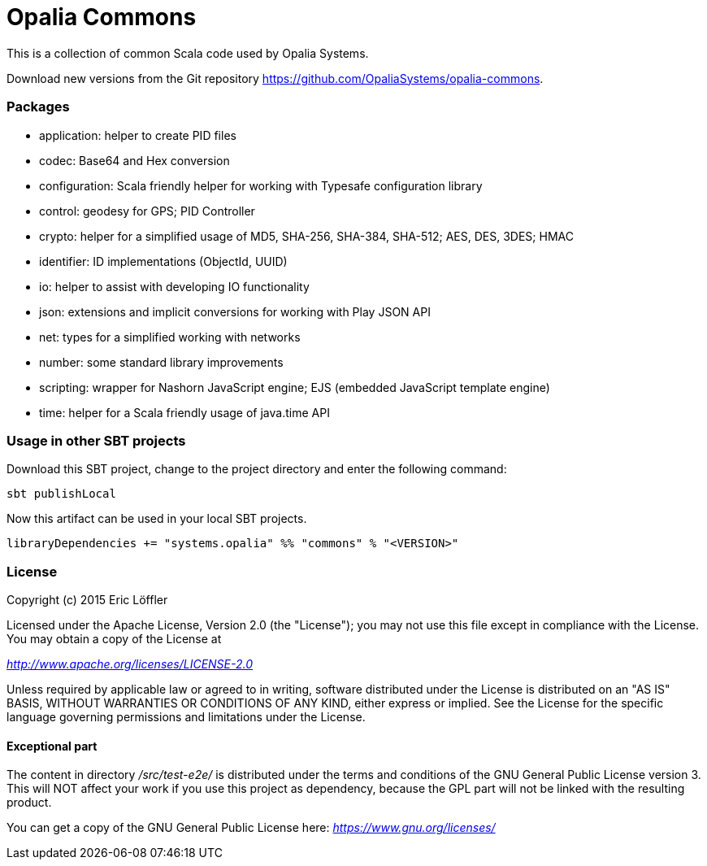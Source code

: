 = Opalia Commons

This is a collection of common Scala code used by Opalia Systems.

Download new versions from the Git repository https://github.com/OpaliaSystems/opalia-commons.

=== Packages

* application: helper to create PID files
* codec: Base64 and Hex conversion
* configuration: Scala friendly helper for working with Typesafe configuration library
* control: geodesy for GPS; PID Controller
* crypto: helper for a simplified usage of MD5, SHA-256, SHA-384, SHA-512; AES, DES, 3DES; HMAC
* identifier: ID implementations (ObjectId, UUID)
* io: helper to assist with developing IO functionality
* json: extensions and implicit conversions for working with Play JSON API
* net: types for a simplified working with networks
* number: some standard library improvements
* scripting: wrapper for Nashorn JavaScript engine; EJS (embedded JavaScript template engine)
* time: helper for a Scala friendly usage of java.time API

=== Usage in other SBT projects

Download this SBT project, change to the project directory and enter the following command:

[source,bash]
----
sbt publishLocal
----

Now this artifact can be used in your local SBT projects.

[source,scala]
----
libraryDependencies += "systems.opalia" %% "commons" % "<VERSION>"
----

=== License

Copyright (c) 2015 Eric Löffler

Licensed under the Apache License, Version 2.0 (the "License");
you may not use this file except in compliance with the License.
You may obtain a copy of the License at

_http://www.apache.org/licenses/LICENSE-2.0_

Unless required by applicable law or agreed to in writing, software
distributed under the License is distributed on an "AS IS" BASIS,
WITHOUT WARRANTIES OR CONDITIONS OF ANY KIND, either express or implied.
See the License for the specific language governing permissions and
limitations under the License.

==== Exceptional part

The content in directory _/src/test-e2e/_ is distributed under the terms
and conditions of the GNU General Public License version 3. This will NOT
affect your work if you use this project as dependency, because the GPL
part will not be linked with the resulting product.

You can get a copy of the GNU General Public License here:
_https://www.gnu.org/licenses/_
